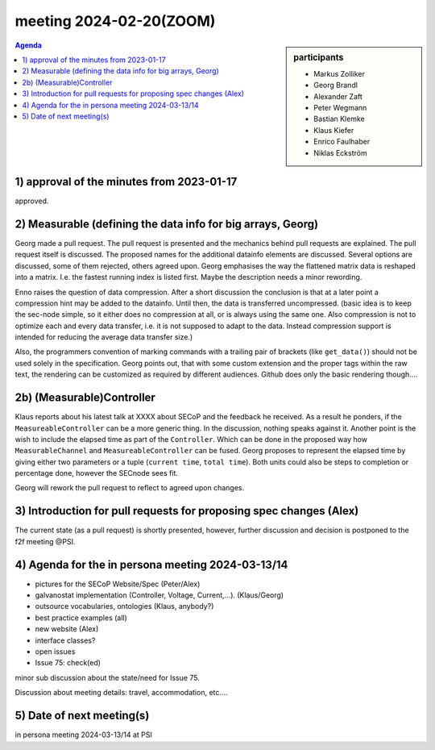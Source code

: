 meeting 2024-02-20(ZOOM)
@@@@@@@@@@@@@@@@@@@@@@@@@

.. sidebar:: participants

     * Markus Zolliker
     * Georg Brandl
     * Alexander Zaft
     * Peter Wegmann
     * Bastian Klemke
     * Klaus Kiefer
     * Enrico Faulhaber
     * Niklas Eckström


.. contents:: Agenda
    :local:
    :depth: 3

1) approval of the minutes from 2023-01-17
==========================================

approved.


2) Measurable (defining the data info for big arrays, Georg)
============================================================

Georg made a pull request. The pull request is presented and the mechanics
behind pull requests are explained.
The pull request itself is discussed.
The proposed names for the additional datainfo elements are discussed.
Several options are discussed, some of them rejected, others agreed upon.
Georg emphasises the way the flattened matrix data is reshaped into a matrix.
I.e. the fastest running index is listed first.
Maybe the description needs a minor rewording.

Enno raises the question of data compression.
After a short discussion the conclusion is that at a later point a compression
hint may be added to the datainfo. Until then, the data is transferred uncompressed.
(basic idea is to keep the sec-node simple, so it either does no compression at
all, or is always using the same one. Also compression is not to optimize each
and every data transfer, i.e. it is not supposed to adapt to the data.
Instead compression support is intended for reducing the average data transfer size.)

Also, the programmers convention of marking commands with a trailing pair of brackets
(like ``get_data()``) should not be used solely in the specification.
Georg points out, that with some custom extension and the proper tags within the raw
text, the rendering can be customized as required by different audiences.
Github does only the basic rendering though....


2b) (Measurable)Controller
==========================

Klaus reports about his latest talk at XXXX about SECoP and the feedback he received.
As a result he ponders, if the ``MeasureableController`` can be a more generic thing.
In the discussion, nothing speaks against it.
Another point is the wish to include the elapsed time as part of the ``Controller``.
Which can be done in the proposed way how ``MeasurableChannel`` and
``MeasureableController`` can be fused. Georg proposes to represent the elapsed
time by giving either two parameters or a tuple (``current time``, ``total time``).
Both units could also be steps to completion or percentage done, however the
SECnode sees fit.

Georg will rework the pull request to reflect to agreed upon changes.


3) Introduction for pull requests for proposing spec changes (Alex)
===================================================================

The current state (as a pull request) is shortly presented, however,
further discussion and decision is postponed to the f2f meeting @PSI.


4) Agenda for the in persona meeting 2024-03-13/14
==================================================

- pictures for the SECoP Website/Spec (Peter/Alex)
- galvanostat implementation (Controller, Voltage, Current,...). (Klaus/Georg)
- outsource vocabularies, ontologies (Klaus, anybody?)
- best practice examples (all)
- new website (Alex)
- interface classes?
- open issues
- Issue 75: check(ed)

minor sub discussion about the state/need for Issue 75.

Discussion about meeting details: travel, accommodation, etc....


5) Date of next meeting(s)
==========================

in persona meeting 2024-03-13/14 at PSI
